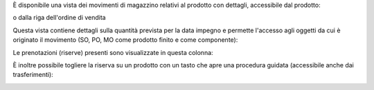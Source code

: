 È disponibile una vista dei movimenti di magazzino relativi al prodotto con dettagli, accessibile dal prodotto:

.. image:: ../static/description/bottone.png
    :alt: Bottone

o dalla riga dell'ordine di vendita

.. image:: ../static/description/icona.png
    :alt: Icona

Questa vista contiene dettagli sulla quantità prevista per la data impegno e permette l'accesso agli oggetti da cui è originato il movimento (SO, PO, MO come prodotto finito e come componente):

.. image:: ../static/description/vista.png
    :alt: Vista

Le prenotazioni (riserve) presenti sono visualizzate in questa colonna:

.. image:: ../static/description/prenotazione.png
    :alt: Prenotazione

È inoltre possibile togliere la riserva su un prodotto con un tasto che apre una procedura guidata (accessibile anche dai trasferimenti):

.. image:: ../static/description/modifica_prenotazione.png
    :alt: Modifica prenotazione

